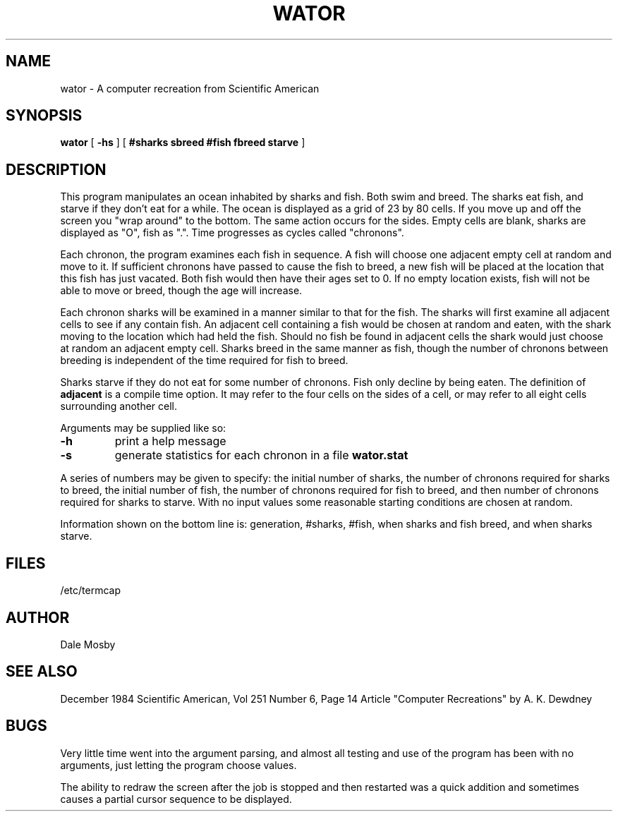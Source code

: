 .V= : wator.6 84/12/18 $
.TH WATOR 6 "\*(V)" "Local" "\*(O)"
.SH NAME
wator  \-  A computer recreation from Scientific American
.SH SYNOPSIS
.B wator
[
.B \-hs
] [
.B #sharks sbreed #fish fbreed starve
]
.SH DESCRIPTION
.ad b
This program manipulates an ocean inhabited by sharks and fish.  Both swim and
breed.  The sharks eat fish, and starve if they don't eat for a while.  The
ocean is displayed as a grid of 23 by 80 cells.  If you move up and off the
screen you "wrap around" to the bottom.  The same action occurs for the sides.
Empty cells are blank, sharks are displayed as "O", fish as ".".  Time
progresses as cycles called "chronons".
.PP
Each chronon, the program examines each fish in sequence.  A fish will choose
one adjacent empty cell at random and move to it.  If sufficient chronons
have passed to cause the fish to breed, a new fish will be placed at the
location that this fish has just vacated.  Both fish would then have their
ages set to 0.  If no empty location exists, fish will not be able to move
or breed, though the age will increase.
.PP
Each chronon sharks will be examined in a manner similar to that for the
fish.  The sharks will first examine all adjacent cells to see if any contain
fish.  An adjacent cell containing a fish would be chosen at random and
eaten, with the shark moving to the location which had held the fish.
Should no fish be found in adjacent cells the shark would just choose at
random an adjacent empty cell.  Sharks breed in the same manner as fish,
though the number of chronons between breeding is independent of the time
required for fish to breed.
.PP
Sharks starve if they do not eat for some number of chronons.
Fish only decline by being eaten.  The definition of
.B adjacent
is a compile time option.  It may refer to the four cells on the sides
of a cell, or may refer to all eight cells surrounding another cell.
.PP
Arguments may be supplied like so:
.TP
.B \-h
print a help message
.TP
.B \-s
generate statistics for each chronon in a file
.B wator.stat
.PP
A series of numbers may be given to specify: the initial number of sharks,
the number of chronons required for sharks to breed, the initial number of
fish, the number of chronons required for fish to breed, and then number of
chronons required for sharks to starve.  With no input values some
reasonable starting conditions are chosen at random.
.PP
Information shown on the bottom line is:
generation, #sharks, #fish, when sharks and fish breed, and when sharks
starve.
.SH FILES
/etc/termcap
.SH AUTHOR
Dale Mosby
.SH SEE ALSO
December 1984 Scientific American, Vol 251 Number 6, Page 14
Article "Computer Recreations" by A. K. Dewdney
.SH BUGS
Very little time went into the argument parsing, and almost all testing
and use of the program has been with no arguments, just letting the
program choose values.
.PP
The ability to redraw the screen after the job is stopped and then restarted
was a quick addition and sometimes causes a partial cursor sequence
to be displayed.
